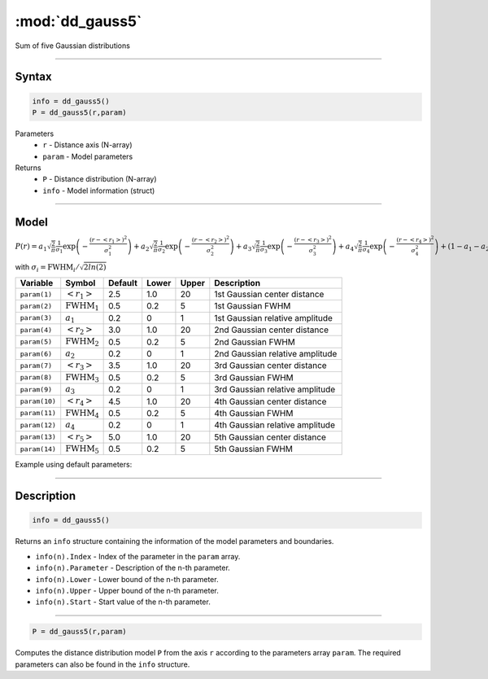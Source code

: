 .. highlight:: matlab
.. _dd_gauss5:


************************
:mod:`dd_gauss5`
************************

Sum of five Gaussian distributions

-----------------------------


Syntax
=========================================

.. code-block:: matlab

        info = dd_gauss5()
        P = dd_gauss5(r,param)

Parameters
    *   ``r`` - Distance axis (N-array)
    *   ``param`` - Model parameters
Returns
    *   ``P`` - Distance distribution (N-array)
    *   ``info`` - Model information (struct)

-----------------------------

Model
=========================================

:math:`P(r) = a_1\sqrt{\frac{2}{\pi}}\frac{1}{\sigma_1}\exp\left(-\frac{(r-\left<r_1\right>)^2}{\sigma_1^2}\right) + a_2\sqrt{\frac{2}{\pi}}\frac{1}{\sigma_2}\exp\left(-\frac{(r-\left<r_2\right>)^2}{\sigma_2^2}\right) + a_3\sqrt{\frac{2}{\pi}}\frac{1}{\sigma_3}\exp\left(-\frac{(r-\left<r_3\right>)^2}{\sigma_3^2}\right) +  a_4\sqrt{\frac{2}{\pi}}\frac{1}{\sigma_4}\exp\left(-\frac{(r-\left<r_4\right>)^2}{\sigma_4^2}\right) + (1 - a_1 - a_2 - a_3 - a_4)\sqrt{\frac{2}{\pi}}\frac{1}{\sigma_5}\exp\left(-\frac{(r-\left<r_5\right>)^2}{\sigma_5^2}\right)`

with :math:`\sigma_i = \mathrm{FWHM}_i/\sqrt{2ln(2)}`

============== ======================== ========= ======== ========= =====================================
 Variable       Symbol                    Default   Lower    Upper       Description
============== ======================== ========= ======== ========= =====================================
``param(1)``   :math:`\left<r_1\right>`     2.5     1.0        20         1st Gaussian center distance
``param(2)``   :math:`\mathrm{FWHM}_1`      0.5     0.2        5          1st Gaussian FWHM
``param(3)``   :math:`a_1`                  0.2     0          1          1st Gaussian relative amplitude
``param(4)``   :math:`\left<r_2\right>`     3.0     1.0        20         2nd Gaussian center distance
``param(5)``   :math:`\mathrm{FWHM}_2`      0.5     0.2        5          2nd Gaussian FWHM
``param(6)``   :math:`a_2`                  0.2     0          1          2nd Gaussian relative amplitude
``param(7)``   :math:`\left<r_3\right>`     3.5     1.0        20         3rd Gaussian center distance
``param(8)``   :math:`\mathrm{FWHM}_3`      0.5     0.2        5          3rd Gaussian FWHM
``param(9)``   :math:`a_3`                  0.2     0          1          3rd Gaussian relative amplitude
``param(10)``  :math:`\left<r_4\right>`     4.5     1.0        20         4th Gaussian center distance
``param(11)``  :math:`\mathrm{FWHM}_4`      0.5     0.2        5          4th Gaussian FWHM
``param(12)``  :math:`a_4`                  0.2     0          1          4th Gaussian relative amplitude
``param(13)``  :math:`\left<r_5\right>`     5.0     1.0        20         5th Gaussian center distance
``param(14)``  :math:`\mathrm{FWHM}_5`      0.5     0.2        5          5th Gaussian FWHM
============== ======================== ========= ======== ========= =====================================


Example using default parameters:

.. image:: ../images/model_dd_gauss5.png
   :width: 650px


-----------------------------


Description
=========================================

.. code-block:: matlab

        info = dd_gauss5()

Returns an ``info`` structure containing the information of the model parameters and boundaries.

* ``info(n).Index`` -  Index of the parameter in the ``param`` array.
* ``info(n).Parameter`` -  Description of the n-th parameter.
* ``info(n).Lower`` -  Lower bound of the n-th parameter.
* ``info(n).Upper`` -  Upper bound of the n-th parameter.
* ``info(n).Start`` -  Start value of the n-th parameter.

-----------------------------


.. code-block:: matlab

    P = dd_gauss5(r,param)

Computes the distance distribution model ``P`` from the axis ``r`` according to the parameters array ``param``. The required parameters can also be found in the ``info`` structure.

